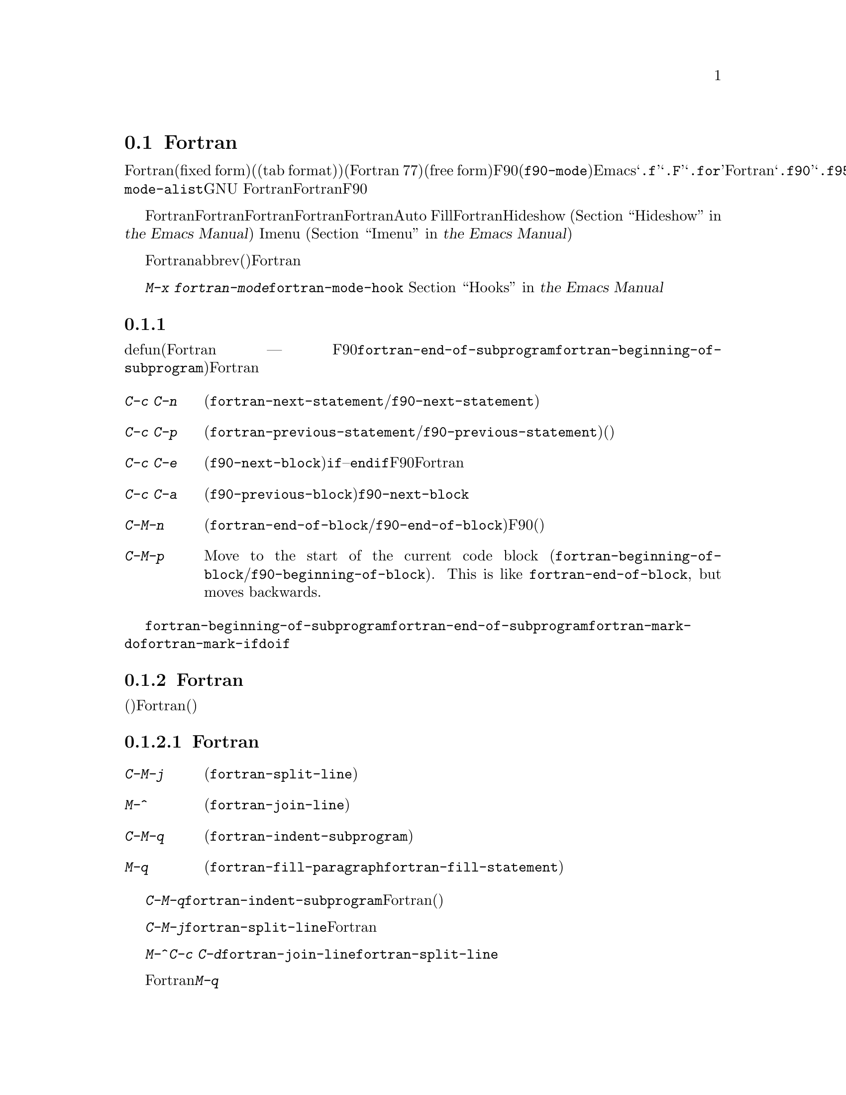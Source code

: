 @c ===========================================================================
@c
@c This file was generated with po4a. Translate the source file.
@c
@c ===========================================================================
@c This is part of the Emacs manual.
@c Copyright (C) 2004--2024 Free Software Foundation, Inc.
@c See file emacs-ja.texi for copying conditions.
@c
@c This file is included either in emacs-xtra-ja.texi (when producing the
@c printed version) or in the main Emacs manual (for the on-line version).
@node Fortran
@section Fortranモード
@cindex Fortran mode
@cindex mode, Fortran

@cindex Fortran fixed form and free form
@cindex Fortran 77 and Fortran 90, 95, 2003, 2008
@findex f90-mode
@findex fortran-mode
  Fortranモードは、固定形式(fixed form)(またはタブ形式(tab
format))のソースコードを編集するためのモードです(通常はFortran 77)。よりモダンな自由形式(free
form)のソースコードを編集するためには、F90モード(@code{f90-mode})を使用します。Emacsは通常、拡張子が@samp{.f}、@samp{.F}、@samp{.for}のファイルにたいしてはFortranモードを使用し、拡張子が@samp{.f90}、@samp{.f95}、@samp{.f03}、@samp{.f08}のファイルにたいしてはF90モードを使用します。@code{auto-mode-alist}をカスタマイズして、拡張子を追加することができます。GNU
Fortranは、これら自由形式と固定形式の両方をサポートします。このマニュアルでは主にFortranモードを記述しますが、対応するF90モードの機能については、その都度言及します。

  Fortranモードは、Fortran命令文およびサブプログラムにたいする特別な移動コマンドと、Fortranのネスト規則、行番号、行継続された命令文を理解する、インデントコマンドを提供します。Fortranモードは、長い行を適正なFortranの継続行にブレークする、Auto
Fillモードをサポートします。FortranモードはHideshowマイナーモード
@iftex
(@ref{Hideshow,,, emacs, the Emacs Manual}を参照してください)、
@end iftex
@ifnottex
(@ref{Hideshow}を参照してください)、
@end ifnottex
、およびImenu
@iftex
(@ref{Imenu,,, emacs, the Emacs Manual}を参照してください)もサポートします。
@end iftex
@ifnottex
(@ref{Imenu}を参照してください)もサポートします。
@end ifnottex

  Fortranのコメントは他の言語とは異なるので、コメントのための特別なコマンドも提供されています。ビルトインのabbrev(省略形)は、Fortranキーワードをタイプする手間を削減します。

  @kbd{M-x
fortran-mode}を使用して、このメジャーモードに切り替えます。このコマンドはフック@code{fortran-mode-hook}を実行します。
@iftex
@ref{Hooks,,, emacs, the Emacs Manual}を参照してください。
@end iftex
@ifnottex
@ref{Hooks}を参照してください。
@end ifnottex

@menu
* Motion: Fortran Motion.    命令文またはサブプログラムごとにポイントを移動する。
* Indent: Fortran Indent.    Fortranのためのインデントコマンド。
* Comments: Fortran Comments.  コメントの挿入と位置揃え。
* Autofill: Fortran Autofill.  FortranをサポートするAuto Fill。
* Columns: Fortran Columns.  有効なFortranのための列の計算。
* Abbrev: Fortran Abbrev.    Fortranキーワードのためのビルトインのabbrev。
@end menu

@node Fortran Motion
@subsection 移動コマンド

  defun(Fortranのサブプログラム ---
関数、サブルーチン、同様にF90モードのモジュールには、コマンド@code{fortran-end-of-subprogram}および@code{fortran-beginning-of-subprogram}を使用します)を単位に移動、操作する通常コマンドに加えて、Fortranモードは命令文や他のプログラム単位に移動する、特別なコマンドを提供します。

@table @kbd
@kindex C-c C-n @r{(Fortran mode)}
@findex fortran-next-statement
@findex f90-next-statement
@item C-c C-n
次の命令文の先頭に移動します(@code{fortran-next-statement}/@code{f90-next-statement})。

@kindex C-c C-p @r{(Fortran mode)}
@findex fortran-previous-statement
@findex f90-previous-statement
@item C-c C-p
前の命令文の先頭に移動します(@code{fortran-previous-statement}/@code{f90-previous-statement})。前の命令文が存在しない場合(たとえばバッファーの最初の命令文で呼び出された場合)、バッファーの先頭に移動します。

@kindex C-c C-e @r{(F90 mode)}
@findex f90-next-block
@item C-c C-e
次のコードブロックの先頭、またはカレントのコードブロックの最後に移動します(@code{f90-next-block})。コードブロックとは、サブルーチン、@code{if}--@code{endif}命令文などです。これはF90モードだけのコマンドで、Fortranモードにはありません。数引数を指定すると、複数ブロックを前方に移動します。

@kindex C-c C-a @r{(F90 mode)}
@findex f90-previous-block
@item C-c C-a
前のブロックに、後方にポイントを移動します(@code{f90-previous-block})。これは@code{f90-next-block}と似ていますが、後方に移動します。

@kindex C-M-n @r{(Fortran mode)}
@findex fortran-end-of-block
@findex f90-end-of-block
@item C-M-n
カレントのコードブロックの最後にポイントを移動します(@code{fortran-end-of-block}/@code{f90-end-of-block})。数引数を指定した場合、指定した数のブロックを前方に移動します。ポイントを移動する前にマークがセットされます。このコマンドのF90モードのバージョンでは、ブロックタイプと、(もしあれば)ラベルの整合性をチェックしますが、最外のブロックは不完全かもしれないのでチェックしません。

@kindex C-M-p @r{(Fortran mode)}
@findex fortran-beginning-of-block
@findex f90-beginning-of-block
@item C-M-p
Move to the start of the current code block
(@code{fortran-beginning-of-block}/@code{f90-beginning-of-block}).  This is
like @code{fortran-end-of-block}, but moves backwards.
@end table

コマンド@code{fortran-beginning-of-subprogram}および@code{fortran-end-of-subprogram}は、カレントサブプログラムの先頭または後方に移動します。コマンド@code{fortran-mark-do}および@code{fortran-mark-if}は、カレントの@code{do}ブロック、または@code{if}ブロックの最後にマークをセットして、ポイントをブロックの先頭に移動します。


@node Fortran Indent
@subsection Fortranのインデント

  固定形式(またはタブ形式)のFortranコードにたいしては、さまざまな構文エントリー(行番号、行インジケーター、継続行フラグ)が、要求される列に表示されるようにするために、特別なコマンドと機能が必要です。

@menu
* Commands: ForIndent Commands.  Fortranをインデントおよびフィルするコマンド。
* Contline: ForIndent Cont.  継続行がインデントされる方法。
* Numbers: ForIndent Num.    行番号が自動インデントされる方法。
* Conv: ForIndent Conv.      トラブル防止のために、したがわなければならない慣習。
* Vars: ForIndent Vars.      Fortranのインデントスタイルを制御する変数。
@end menu

@node ForIndent Commands
@subsubsection Fortranのインデントおよびフィルコマンド

@table @kbd
@item C-M-j
ポイント位置でカレント行をブレークして、継続行をセットアップします(@code{fortran-split-line})。

@item M-^
その行を前の行と結合します(@code{fortran-join-line})。

@item C-M-q
ポイントのあるサブプログラムの、すべての行をインデントします(@code{fortran-indent-subprogram})。

@item M-q
コメントブロックまたは命令文をフィルします(@code{fortran-fill-paragraph}または@code{fortran-fill-statement}を使用します)。
@end table

@kindex C-M-q @r{(Fortran mode)}
@findex fortran-indent-subprogram
  キー@kbd{C-M-q}は、@code{fortran-indent-subprogram}を実行します、これはポイントを含むFortranサブプログラム(関数またはサブルーチン)の、すべての行を再インデントします。

@kindex C-M-j @r{(Fortran mode)}
@findex fortran-split-line
  キー@kbd{C-M-j}は、@code{fortran-split-line}を実行します、これはFortranの流儀にあった方法で行を分割します。非コメント行では、後半は継続行になり、それにしたがったインデントになります。コメント行の場合、両方とも別のコメント行になります。

@kindex M-^ @r{(Fortran mode)}
@kindex C-c C-d @r{(Fortran mode)}
@findex fortran-join-line
  @kbd{M-^}または@kbd{C-c
C-d}は、コマンド@code{fortran-join-line}を実行します。これは継続行を前の行に結合します。大雑把にいうと、@code{fortran-split-line}の逆です。このコマンドを呼び出すとき、ポイントは継続行になければなりません。

@kindex M-q @r{(Fortran mode)}
Fortranモードでの@kbd{M-q}は、ポイントのあるコメントブロックまたは命令文ブロックをフィルします。これは余分な命令文の継続を削除します。

@node ForIndent Cont
@subsubsection 継続行
@cindex Fortran continuation lines

@vindex fortran-continuation-string
  ほとんどのFortran77コンパイラーは、2つの方法で継続行を記述します。ある行の最初の非スペース文字が列5の場合、その行は前の行の継続行です。これを@dfn{固定形式(fixed
form)}と呼びます。(GNU
Emacsでは常に列は0から数えますが、Fortran標準では列1から数えることに注意。列をFortran様式で表示するよう、変数@code{column-number-indicator-zero-based}をカスタマイズできる。
@iftex
@ref{Optional Mode Line,,, emacs, the Emacs Manual}を参照されたい)
@end iftex
@ifnottex
@ref{Optional Mode Line}を参照されたい)
@end ifnottex
変数@code{fortran-continuation-string}は、列5に配す文字を指定します。タブ文字で開始され、その後@samp{0}以外の任意の数字後に続くTAB文字も継続行です。この継続スタイルを@dfn{タブ形式(tab
format)}と呼びます(Fortran 90では、自由形式(free form)という継続行スタイルが導入された)。

@vindex indent-tabs-mode @r{(Fortran mode)}
@vindex fortran-analyze-depth
@vindex fortran-tab-mode-default
  Fortranモードは、どちらの継続行スタイルも使用できます。Fortranモードに入ったとき、バッファー内容から、自動的に適切な継続行スタイルを推論しようと試みます。これはバッファーの開始から、@code{fortran-analyze-depth}行(デフォルトは100)をスキャンすることにより行われます。最初の行の開始がタブ文字か、6個のスペースかで選択が決定されます。スキャンが失敗した場合(たとえば、新しいバッファーで中身が空の場合)、@code{fortran-tab-mode-default}の値(@code{nil}の場合は固定形式で、非@code{nil}の場合はタブ形式)が使用されます。モードラインに@samp{/t}
(@code{fortran-tab-mode-string})が表示されている場合、タブ形式が選択されていることを示します。それに応じてFortranモードは@code{indent-tabs-mode}の値をセットします。

  行のテキストがFortranの継続マーカー@samp{$}で始まるか、列5の非空白文字で始まる場合、Fortranモードはそれを継続行として扱います。継続行を@kbd{@key{TAB}}でインデントした場合、その行をカレントの継続スタイルに変換します。Fortran命令文を@kbd{C-M-j}で分割した場合、継続スタイルに応じた継続マーカーがある新しい行が作成されます。

  継続スタイルのセッティングは、Fortranモードでの編集の他の側面に影響します。固定形式の場合、命令文の最小列は6になります。Fortranブロック内でそれより大きい列にインデントされる行には、空白文字としてスペース文字だけを使用しなければなりません。タブ形式では、命令文の最小列は8で、列8より前の空白文字は1つのタブ文字でなければなりません。

@node ForIndent Num
@subsubsection 行番号

  その行の最初の非空白文字が数字の場合、Fortranのインデントはそれを行番号と判断して、列0から列4に移動します(Emacsでは列を常に0から数えるが、@code{column-number-indicator-zero-based}を@code{nil}にセットすることによりこれを変更できる。
@iftex
@ref{Optional Mode Line,,, emacs, the Emacs Manual}を参照されたい)
@end iftex
@ifnottex
@ref{Optional Mode Line}を参照されたい)
@end ifnottex

@vindex fortran-line-number-indent
  4桁以下の行番号は、通常1つのスペースでインデントされます。変数@code{fortran-line-number-indent}はこれを制御します。これは行番号がもてる最大のインデントを指定します。この変数のデフォルト値は1です。Fortranモードは、必要なら指定した最大列以下にインデントを減らして、行番号が列4を超えるのを防ごうと試みます。@code{fortran-line-number-indent}が5の場合、行番号は列4で終わるように右端に揃えられます。

@vindex fortran-electric-line-number
  これらのルールに応じたインデントをするには、単純に行番号を挿入するだけで充分です。各桁が挿入されるたびに、インデントは再計算されます。この機能をオフに切り替えるには、変数@code{fortran-electric-line-number}を@code{nil}にセットしてください。


@node ForIndent Conv
@subsubsection 構文的な慣習

  Fortranモードは正しくインデントを行うために、あなたが、Fortranプログラム解読を単純化する特定の慣習にしたがうと仮定します：

@itemize @bullet
@item
ネストされた2つの@samp{do}ループは、@samp{continue}命令を共有しない。

@item
@samp{if}、@samp{else}、@samp{then}、@samp{do}、その他のFortranキーワードは、空白文字や行ブレークを含まずに記述される。

Fortranコンパイラーは一般的に文字列定数の外の空白文字を無視しますが、Fortranモードはこれらのキーワードが隣接していない場合、それらを認識しません。@samp{else
if}や@samp{end do}のような構成は許されますが、2つ目の単語は継続行ではなく、1つ目の単語と同じ行にあるべきです。
@end itemize

@noindent
これらの慣習にしたがわない場合、インデントコマンドは醜いインデントをするかもしれません。しかし正しいFortranプログラムなら、慣習にしたがわずにインデントされたものでも、その意味は変わりません。

@node ForIndent Vars
@subsubsection Fortranのインデントのための変数

@vindex fortran-do-indent
@vindex fortran-if-indent
@vindex fortran-structure-indent
@vindex fortran-continuation-indent
@vindex fortran-check-all-num@dots{}
@vindex fortran-minimum-statement-indent@dots{}
  Fortranのインデントがどのように機能するかを制御する、追加の変数がいくつかあります:

@table @code
@item fortran-do-indent
@samp{do}命令の各レベルにたいする、追加のインデントです(デフォルトは3)。

@item fortran-if-indent
@samp{if}、@samp{select case}、@samp{where}命令の各レベルにたいする、追加のインデントです(デフォルトは3)。

@item fortran-structure-indent
@samp{structure}、@samp{union}、@samp{map}、@samp{interface}命令の各レベルにたいする、追加のインデントです(デフォルトは3)。

@item fortran-continuation-indent
継続行の本文にたいする、追加のインデントです(デフォルトは3)。

@item fortran-check-all-num-for-matching-do
Fortran
77では、番号つきの@samp{do}命令は、それにマッチする行番号をもつ任意の命令で終了します。この目的のためには@samp{continue}命令を使うのが一般的です(が、強制ではありません)。この変数が非@code{nil}値の場合、番号が付与された命令をインデントするとき、そこで終了する@samp{do}をチェックしなければなりません。@samp{do}命令を常に@samp{continue}(またはよりモダンな@samp{enddo})で終了する場合は、この変数を@code{nil}(デフォルト)にセットすることにより、インデントの速度を上げることができます。

@item fortran-blink-matching-if
この変数が@code{t}の場合、@samp{endif}(または@samp{enddo})命令のインデントにより、マッチする@samp{if}(または@samp{do})命令にカーソルが数瞬移動します。デフォルトは@code{nil}です。

@item fortran-minimum-statement-indent-fixed
固定形式の継続行スタイルを使用する場合の、Fortran命令にたいする最小のインデントです。命令本体はこれより小さい値でインデントされることはありません。デフォルトは6です。

@item fortran-minimum-statement-indent-tab
タブ形式の継続行スタイルを使用する場合の、Fortran命令にたいする最小のインデントです。命令本体はこれより小さい値でインデントされることはありません。デフォルトは8です。
@end table

以下のセクションでは、コメントのインデントを制御する変数を説明します。

@node Fortran Comments
@subsection Fortranのコメント

  通常のEmacsのコメントコマンドは、コード行の後にコメントを記述できると仮定します。Fortran
77では、標準のコメント構文はコメント行に行全体を要求します。したがってFortranモードは、標準のEmacsコメントコマンドを置き換え、新しい変数も定義します。

@vindex fortran-comment-line-start
  Fortranモードは、@samp{!}で始まり、他のテキストの後に記述することができる、Fortran
90のコメント構文も処理できます。この構文を許すFortran
77コンパイラーは限られているので、Fortranモードは、あらかじめそれを行うように指示しない限り、そのようなコメントを挿入しません。これを行うには、変数@code{fortran-comment-line-start}に@samp{"!"}をセットします。通常とは異なる値を使う場合、@code{fortran-comment-line-start-skip}も変更する必要があるでしょう。


@table @kbd
@item M-;
コメントの位置揃え、または新しいコメントを挿入します(@code{comment-dwim})。

@item C-x ;
非標準の@samp{!}だけを適用します(@code{comment-set-column})。

@item C-c ;
リージョンのすべての行をコメントにします。または(引数を指定した場合は)コメントを実際のコードに戻します(@code{fortran-comment-region})。
@end table

  Fortranモードで実行すると、これは標準の@code{comment-dwim}を実行します。これは任意の種類の既存のコメントを認識して、それらのテキストの位置揃えをします。既存のコメントがない場合は、コメントの挿入・位置揃えをします。Fortranモードでのコメントの挿入および位置揃えは、他のモードとは異なります。

  新しいコメントが挿入されなければならない場合、カレント行が空のときは、行全体をコメントとして挿入します。その行が空でない場合、もしそれを使うことを指示していれば、非標準の@samp{!}コメントが挿入されます。そうでない場合はカレント行の前に新しい行を挿入して、その行全体をコメントにします。

  非標準の@samp{!}コメントは、他の言語のコメントと同じように位置揃えされますが、行全体のコメントは異なります。標準の行全体のコメントは、コメント区切り自体は常に列0に出現しなければなりません。位置揃えできるのは、コメントの中のテキストです。変数@code{fortran-comment-indent-style}に、以下の3つの値のうち1つをセットすることにより、3つのスタイルの位置揃えを選択できます。

@vindex fortran-comment-indent-style
@vindex fortran-comment-line-extra-indent
@table @code
@item fixed
テキストを固定列に位置揃えします。これは@code{fortran-comment-line-extra-indent}と命令文の最小のインデントとの和です。これがデフォルトです。

最小のインデントは、タブ形式の継続行スタイルの場合は@code{fortran-minimum-statement-indent-tab}で、固定形式スタイルの場合は@code{fortran-minimum-statement-indent-fixed}です。

@item relative
そのテキストがコード行であるかのように位置揃えしますが、@code{fortran-comment-line-extra-indent}に指定した列のインデントが追加されます。

@item nil
行全体のコメントを自動的に移動しません。
@end table

@vindex fortran-comment-indent-char
  これらに加えて、変数@code{fortran-comment-indent-char}に、使用したい1文字をセットすることにより、行全体のコメントのインデントに使用する文字を指定することができます

@vindex fortran-directive-re
  コンパイラーにたいする命令行や、プリプロセッサー行は、コメント行と同じ外観をもっています。しかし、@code{fortran-comment-indent-style}の値に関わらず、そのような行が決してインデントされないことが重要です。変数@code{fortran-directive-re}は、どのような行がそのような命令なのかを指定する正規表現です。これにマッチする行はインデントされず、特別な外観のフォントが適用されます。

  Emacsの通常のコメントコマンド@kbd{C-x ;}
(@code{comment-set-column})は再定義されません。@samp{!}コメントを使用している場合、このコマンドをそれらに使用できます。そうでない場合、これはFortranモードでは役に立ちません。

@kindex C-c ; @r{(Fortran mode)}
@findex fortran-comment-region
@vindex fortran-comment-region
  コマンド@kbd{C-c ;}
(@code{fortran-comment-region})は、リージョンのすべての行の行頭に文字列@samp{c$$$}を挿入することにより、これらをコメントにします。数引数を指定した場合、各行の行頭から@samp{c$$$}を削除することにより、リージョンをコードに戻します。これらのコメントに使用する文字列は、変数@code{fortran-comment-region}をセットすることにより制御できます。これはコマンドと変数が同じ名前をもつ例であることに注意してください。同じ名前を2つの用途で使用することによる衝突はありません。なぜならLispおよびEmacsではそれが意味するものは、コンテキストにより明らかだからです。

@node Fortran Autofill
@subsection FortranモードでのAuto Fill

  Fortranモードは、Auto
Fillモードにたいする特別なサポートをもっています。これは命令文を挿入するとき、それが長くなりすぎた場合は自動的に分割するマイナーモードです。命令文の分割は、@code{fortran-continuation-string}を使用した継続行により行われます(@ref{ForIndent
Cont}を参照してください)。この分割は@kbd{@key{SPC}}、@kbd{@key{RET}}、@kbd{@key{TAB}}、およびFortranのインデントコマンドにより発生します。FortranモードでのAuto
Fillの有効化は、通常の方法で行うことができます。
@iftex
@ref{Auto Fill,,, emacs, the Emacs Manual}を参照してください。
@end iftex
@ifnottex
@ref{Auto Fill}を参照してください。
@end ifnottex

@vindex fortran-break-before-delimiters
   Auto
Fillは、その行が望ましい幅(@code{fill-column}の値)より長くなった場合は、スペースおよび区切り文字で行をブレークします。Auto
Fillが行をブレークする(空白文字以外の)区切り文字は@samp{+}、@samp{-}、@samp{/}、@samp{*}、@samp{=}、@samp{<}、@samp{>}、@samp{,}です。@code{fortran-break-before-delimiters}が@code{nil}の場合、区切り文字の後ろで行ブレークします。そうでない場合(デフォルト)、区切り文字の前で行ブレークします。

  すべてのFortranバッファーでAuto
Fillを有効にするには、@code{fortran-mode-hook}に@code{auto-fill-mode}を追加します。
@iftex
@ref{Hooks,,, emacs, the Emacs Manual}を参照してください。
@end iftex
@ifnottex
@ref{Hooks}を参照してください。
@end ifnottex

@node Fortran Columns
@subsection Fortranでの列のチェック

@vindex fortran-line-length
標準のFortran
77では、72列目以降は無視されます。ほとんどのコンパイラーはこれを変更するオプションを提供します(たとえばgfortranの@samp{-ffixed-line-length-N})。変数@code{fortran-line-length}をカスタマイズすることにより、Fortranモードでの行の長さを変更できます。このポイント以降はコメントにfont-lockされます(ただし文字列内の場合は除きます。@code{fortran-line-length}を超える文字列は、font-lockを混乱させるでしょう)。

@table @kbd
@item C-c C-r
カレント行の上に、列目盛(column ruler)を一時的に表示します。

@item C-c C-w
@code{fortran-line-length}列の幅になるように、カレントウィンドウを水平に分割します(@code{fortran-window-create-momentarily})。これは、Fortranコンパイラーにより課せられた制限を超えないようにする助けになるでしょう。

@item C-u C-c C-w
(@code{fortran-window-create})列の幅になるように、カレントウィンドウを水平に分割します。その後は編集を続行できます。

@item M-x fortran-strip-sequence-nos
列@code{fortran-line-length}以上のすべてのテキストを削除します。
@end table

@kindex C-c C-r @r{(Fortran mode)}
@findex fortran-column-ruler
  コマンド@kbd{C-c C-r}
(@code{fortran-column-ruler})は、カレント行の上に列目盛を一時的に表示します。列目盛は2行のテキストで、Fortranプログラムにおいて特別な意味をもつ列の位置を表示します。角カッコ(square
brackets)は行番号の範囲を示し、中カッコ(curly brackets)は命令文本体の範囲を示します。列番号がその上に表示されます。

  GNU
Emacsで常にそうであるように、列番号は0からカウントされることに注意してください(ただしF@code{column-number-indicator-zero-based}oをカスタマイズして、rtranにマッチするよう列表示を変更することができる)。
@iftex
@ref{Optional Mode Line,,, emacs, the Emacs Manual}を参照されたい)
@end iftex
@ifnottex
@ref{Optional Mode Line}を参照されたい)
@end ifnottex
結果として、この番号はあなたが親しんでいる番号より1小さくなるかもしれません。しかしこの行で示される位置は、Fortranの標準です。

@vindex fortran-column-ruler-fixed
@vindex fortran-column-ruler-tabs
  列目盛を表示するのに使用されるテキストは、変数@code{indent-tabs-mode}の値に依存します。@code{indent-tabs-mode}が@code{nil}の場合、変数@code{fortran-column-ruler-fixed}の値が列目盛として使用されます。それ以外は、変数@code{fortran-column-ruler-tab}の値が表示されます。これらの値を変更することにより、表示される列目盛を変更できます。

@kindex C-c C-w @r{(Fortran mode)}
@findex fortran-window-create-momentarily
  @kbd{C-c C-w}
(@code{fortran-window-create-momentarily})で、一時的にカレントウィンドウを水平方向に分割して、ウィンドウの幅を@code{fortran-line-length}列にすることにより、長くなりすぎた行を見つけることができます。スペースをタイプすると元の幅に戻ります。

@kindex C-u C-c C-w @r{(Fortran mode)}
@findex fortran-window-create
  適切な位置でウィンドウを水平方向に分割して、編集を継続することもできます。これを行うには、@kbd{C-u C-c C-w} (@code{M-x
fortran-window-create})を使用します。このウィンドウで編集することより、Fortranでの正しい長さを超える行をすぐに見つけることができます。

@findex fortran-strip-sequence-nos
  コマンド@kbd{M-x
fortran-strip-sequence-nos}は、カレントバッファーのすべての行にたいして、列@code{fortran-line-length}以上のテキストすべてを削除します。これは古いシーケンス番号を削除する一番簡単な方法です。

@node Fortran Abbrev
@subsection FortranキーワードのAbbrev

  Fortranモードは、一般的なキーワードや定義にたいするabbrev(abbreviation:
省略形)を提供します。あなたが定義できるabbrevと同様なものがあります。これらを使用するには、Abbrevモードをオンに切り替えなければなりません。
@iftex
@ref{Abbrevs,,, emacs, the Emacs Manual}を参照してください。
@end iftex
@ifnottex
@ref{Abbrevs}を参照してください。
@end ifnottex

  ビルトインのabbrevは、1つの点で特異です。これらはすべてセミコロンから始まります。たとえばFortranのビルトインのabbrevである@samp{;c}は、@samp{continue}にたいする省略形です。@samp{;c}を挿入してから、スペースや改行のような区切りとなる文字を挿入すると、Abbrevモードが有効な場合、@samp{;c}は自動的に@samp{continue}に展開されます。

  @samp{;?}または@samp{;C-h}とタイプすると、すべてのビルトインのFortranのabbrevのリストと、それが何を意味するかが表示されます。
